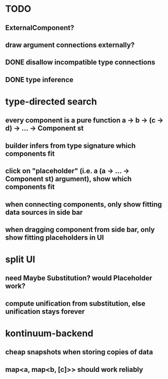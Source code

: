 * TODO
** ExternalComponent?
** draw argument connections externally?
** DONE disallow incompatible type connections
** DONE type inference
* type-directed search
** every component is a pure function a -> b -> (c -> d) -> ... -> Component st
** builder infers from type signature which components fit
** click on "placeholder" (i.e. a (a -> ... -> Component st) argument), show which components fit
** when connecting components, only show fitting data sources in side bar
** when dragging component from side bar, only show fitting placeholders in UI
* split UI
** need Maybe Substitution? would Placeholder work?
** compute unification from substitution, else unification stays forever
* kontinuum-backend
** cheap snapshots when storing copies of data
** map<a, map<b, [c]>> should work reliably
